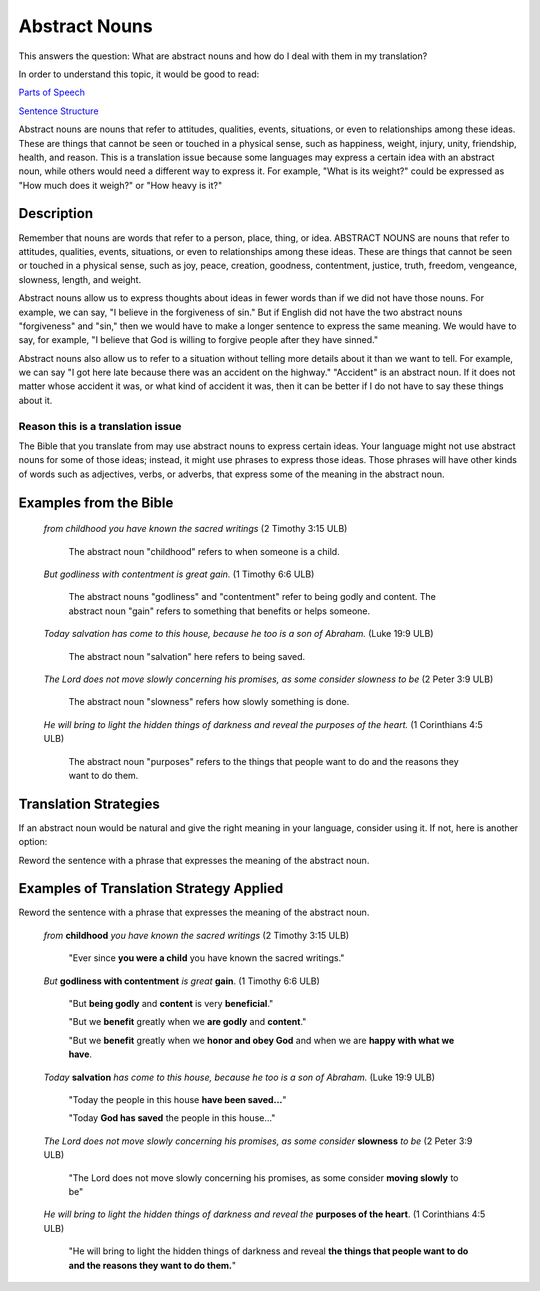 Abstract Nouns
==============

This answers the question: What are abstract nouns and how do I deal with them in my translation?

In order to understand this topic, it would be good to read:

`Parts of Speech <https://github.com/unfoldingWord-dev/translationStudio-Info/blob/master/docs/PartsOfSpeech.rst>`_

`Sentence Structure <https://github.com/unfoldingWord-dev/translationStudio-Info/blob/master/docs/SentenceStructure.rst>`_

Abstract nouns are nouns that refer to attitudes, qualities, events, situations, or even to relationships among these ideas. These are things that cannot be seen or touched in a physical sense, such as happiness, weight, injury, unity, friendship, health, and reason. This is a translation issue because some languages may express a certain idea with an abstract noun, while others would need a different way to express it. For example, "What is its weight?" could be expressed as "How much does it weigh?" or "How heavy is it?"

Description
------------

Remember that nouns are words that refer to a person, place, thing, or idea. ABSTRACT NOUNS are nouns that refer to attitudes, qualities, events, situations, or even to relationships among these ideas. These are things that cannot be seen or touched in a physical sense, such as joy, peace, creation, goodness, contentment, justice, truth, freedom, vengeance, slowness, length, and weight.

Abstract nouns allow us to express thoughts about ideas in fewer words than if we did not have those nouns. For example, we can say, "I believe in the forgiveness of sin." But if English did not have the two abstract nouns "forgiveness" and "sin," then we would have to make a longer sentence to express the same meaning. We would have to say, for example, "I believe that God is willing to forgive people after they have sinned."

Abstract nouns also allow us to refer to a situation without telling more details about it than we want to tell. For example, we can say "I got here late because there was an accident on the highway." "Accident" is an abstract noun. If it does not matter whose accident it was, or what kind of accident it was, then it can be better if I do not have to say these things about it.

Reason this is a translation issue
^^^^^^^^^^^^^^^^^^^^^^^^^^^^^^^^^^

The Bible that you translate from may use abstract nouns to express certain ideas. Your language might not use abstract nouns for some of those ideas; instead, it might use phrases to express those ideas. Those phrases will have other kinds of words such as adjectives, verbs, or adverbs, that express some of the meaning in the abstract noun.

Examples from the Bible
-----------------------

  *from childhood you have known the sacred writings* (2 Timothy 3:15 ULB)

    The abstract noun "childhood" refers to when someone is a child.

  *But godliness with contentment is great gain.* (1 Timothy 6:6 ULB)

    The abstract nouns "godliness" and "contentment" refer to being godly and content. The abstract noun "gain" refers to something that benefits or helps someone.

  *Today salvation has come to this house, because he too is a son of Abraham.* (Luke 19:9 ULB)

    The abstract noun "salvation" here refers to being saved.

  *The Lord does not move slowly concerning his promises, as some consider slowness to be* (2 Peter 3:9 ULB)

    The abstract noun "slowness" refers how slowly something is done.

  *He will bring to light the hidden things of darkness and reveal the purposes of the heart.* (1 Corinthians 4:5 ULB)

    The abstract noun "purposes" refers to the things that people want to do and the reasons they want to do them.

Translation Strategies
-------------------------

If an abstract noun would be natural and give the right meaning in your language, consider using it. If not, here is another option:

Reword the sentence with a phrase that expresses the meaning of the abstract noun.

Examples of Translation Strategy Applied
-------------------------------------------

Reword the sentence with a phrase that expresses the meaning of the abstract noun.

  *from* **childhood** *you have known the sacred writings* (2 Timothy 3:15 ULB)

    "Ever since **you were a child** you have known the sacred writings."

  *But* **godliness with contentment** *is great* **gain**. (1 Timothy 6:6 ULB)

    "But **being godly** and **content** is very **beneficial**."

    "But we **benefit** greatly when we **are godly** and **content**."

    "But we **benefit** greatly when we **honor and obey God** and when we are **happy with what we have**.

  *Today* **salvation** *has come to this house, because he too is a son of Abraham.* (Luke 19:9 ULB)

    "Today the people in this house **have been saved…**"

    "Today **God has saved** the people in this house…"
    
  *The Lord does not move slowly concerning his promises, as some consider* **slowness** *to be* (2 Peter 3:9 ULB)

    "The Lord does not move slowly concerning his promises, as some consider **moving slowly** to be"
    
  *He will bring to light the hidden things of darkness and reveal the* **purposes of the heart**. (1 Corinthians 4:5 ULB)

    "He will bring to light the hidden things of darkness and reveal **the things that people want to do and the reasons they want to do them.**"
